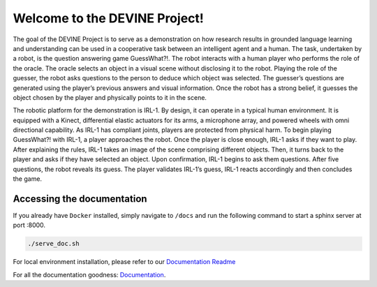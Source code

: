 Welcome to the DEVINE Project!
##############################

The goal of the DEVINE Project is to serve as a demonstration on how research results in grounded language learning and understanding can be used in a cooperative task between an intelligent agent and a human.
The task, undertaken by a robot, is the question answering game GuessWhat?!. The robot interacts with a human player who performs the role of the oracle.
The oracle selects an object in a visual scene without disclosing it to the robot.
Playing the role of the guesser, the robot asks questions to the person to deduce which object was selected.
The guesser’s questions are generated using the player’s previous answers and visual information.
Once the robot has a strong belief, it guesses the object chosen by the player and physically points to it in the scene.

The robotic platform for the demonstration is IRL-1. By design, it can operate in a typical human environment.
It is equipped with a Kinect, differential elastic actuators for its arms, a microphone array, and powered wheels with omni directional capability.
As IRL-1 has compliant joints, players are protected from physical harm.
To begin playing GuessWhat?! with IRL-1, a player approaches the robot.
Once the player is close enough, IRL-1 asks if they want to play.
After explaining the rules, IRL-1 takes an image of the scene comprising different objects.
Then, it turns back to the player and asks if they have selected an object.
Upon confirmation, IRL-1 begins to ask them questions.
After five questions, the robot reveals its guess.
The player validates IRL-1’s guess, IRL-1 reacts accordingly and then concludes the game.

Accessing the documentation
===========================

If you already have ``Docker`` installed, simply navigate to ``/docs`` and run the following command to start a sphinx server at port :8000.

.. code-block:: bash
    
    ./serve_doc.sh

For local environment installation, please refer to our `Documentation Readme`_ 

For all the documentation goodness: `Documentation`_.

.. _Documentation: /docs/source/index.rst
.. _Documentation Readme: /docs/README.rst

